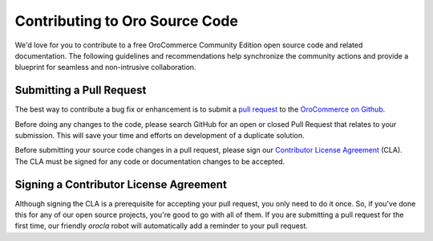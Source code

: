 Contributing to Oro Source Code
===============================

We'd love for you to contribute to a free OroCommerce Community Edition open source code and related documentation. The following guidelines and recommendations help synchronize the community actions and provide a blueprint for seamless and non-intrusive collaboration.

Submitting a Pull Request
-------------------------

The best way to contribute a bug fix or enhancement is to submit a `pull request`_ to the `OroCommerce on Github <http://github.com/orocommerce/>`_.

Before doing any changes to the code, please search GitHub for an open or closed Pull Request that relates to your submission. This will save your time and efforts on development of a duplicate solution.

Before submitting your source code changes in a pull request, please sign our `Contributor License Agreement`_ (CLA). The CLA must be signed for any code or documentation changes to be accepted.

Signing a Contributor License Agreement
---------------------------------------

Although signing the CLA is a prerequisite for accepting your pull request, you only need to do it once. So, if you've done this for any of our open source projects, you're good to go with all of them. If you are submitting a pull request for the first time, our friendly *orocla* robot will automatically add a reminder to your pull request.

.. _pull request:   https://help.github.com/articles/using-pull-requests
.. _Contributor License Agreement: http://www.orocrm.com/contributor-license-agreement
